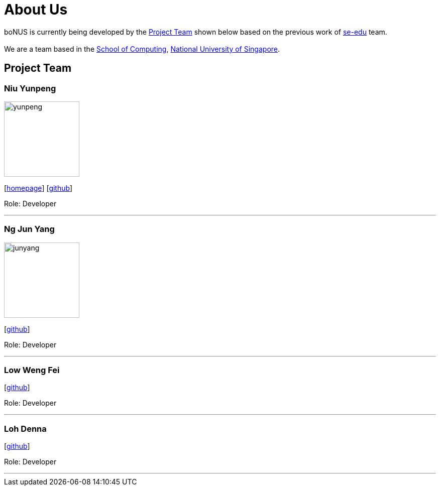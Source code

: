 = About Us
:relfileprefix: team/
ifdef::env-github,env-browser[:outfilesuffix: .adoc]
:imagesDir: images
:stylesDir: stylesheets

boNUS is currently being developed by the <<Project Team>> shown below based on the previous work of https://se-edu.github.io/docs/Team.html[se-edu] team. +
{empty} +
We are a team based in the http://www.comp.nus.edu.sg[School of Computing], http://www.nus.edu.sg[National University of Singapore].

== Project Team

=== Niu Yunpeng
image::yunpeng.jpg[width="150", align="left"]
{empty}[https://yunpengn.github.io/[homepage]] [https://github.com/yunpengn[github]]

Role: Developer

'''

=== Ng Jun Yang
image::junyang.jpg[width= "150", align="left"]
{empty}[https://github.com/junyango[github]]

Role: Developer

'''

=== Low Weng Fei
{empty}[https://github.com/low5545[github]]

Role: Developer

'''

=== Loh Denna
{empty}[https://github.com/dennaloh[github]]

Role: Developer

'''
